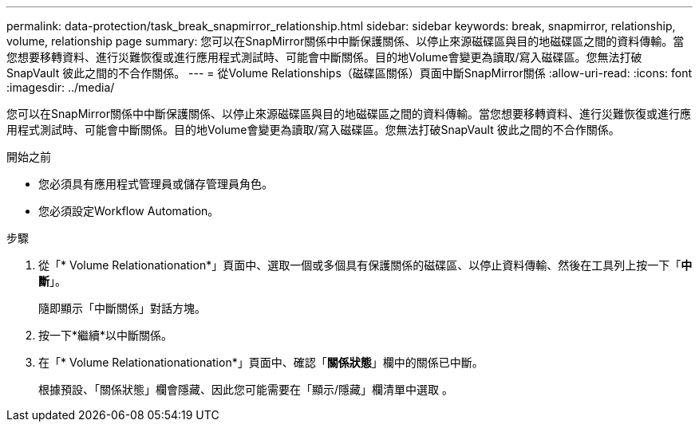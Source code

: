 ---
permalink: data-protection/task_break_snapmirror_relationship.html 
sidebar: sidebar 
keywords: break, snapmirror, relationship, volume, relationship page 
summary: 您可以在SnapMirror關係中中斷保護關係、以停止來源磁碟區與目的地磁碟區之間的資料傳輸。當您想要移轉資料、進行災難恢復或進行應用程式測試時、可能會中斷關係。目的地Volume會變更為讀取/寫入磁碟區。您無法打破SnapVault 彼此之間的不合作關係。 
---
= 從Volume Relationships（磁碟區關係）頁面中斷SnapMirror關係
:allow-uri-read: 
:icons: font
:imagesdir: ../media/


[role="lead"]
您可以在SnapMirror關係中中斷保護關係、以停止來源磁碟區與目的地磁碟區之間的資料傳輸。當您想要移轉資料、進行災難恢復或進行應用程式測試時、可能會中斷關係。目的地Volume會變更為讀取/寫入磁碟區。您無法打破SnapVault 彼此之間的不合作關係。

.開始之前
* 您必須具有應用程式管理員或儲存管理員角色。
* 您必須設定Workflow Automation。


.步驟
. 從「* Volume Relationationation*」頁面中、選取一個或多個具有保護關係的磁碟區、以停止資料傳輸、然後在工具列上按一下「*中斷*」。
+
隨即顯示「中斷關係」對話方塊。

. 按一下*繼續*以中斷關係。
. 在「* Volume Relationationationation*」頁面中、確認「*關係狀態*」欄中的關係已中斷。
+
根據預設、「關係狀態」欄會隱藏、因此您可能需要在「顯示/隱藏」欄清單中選取 image:../media/icon_columnshowhide_sm_onc.gif[""]。



